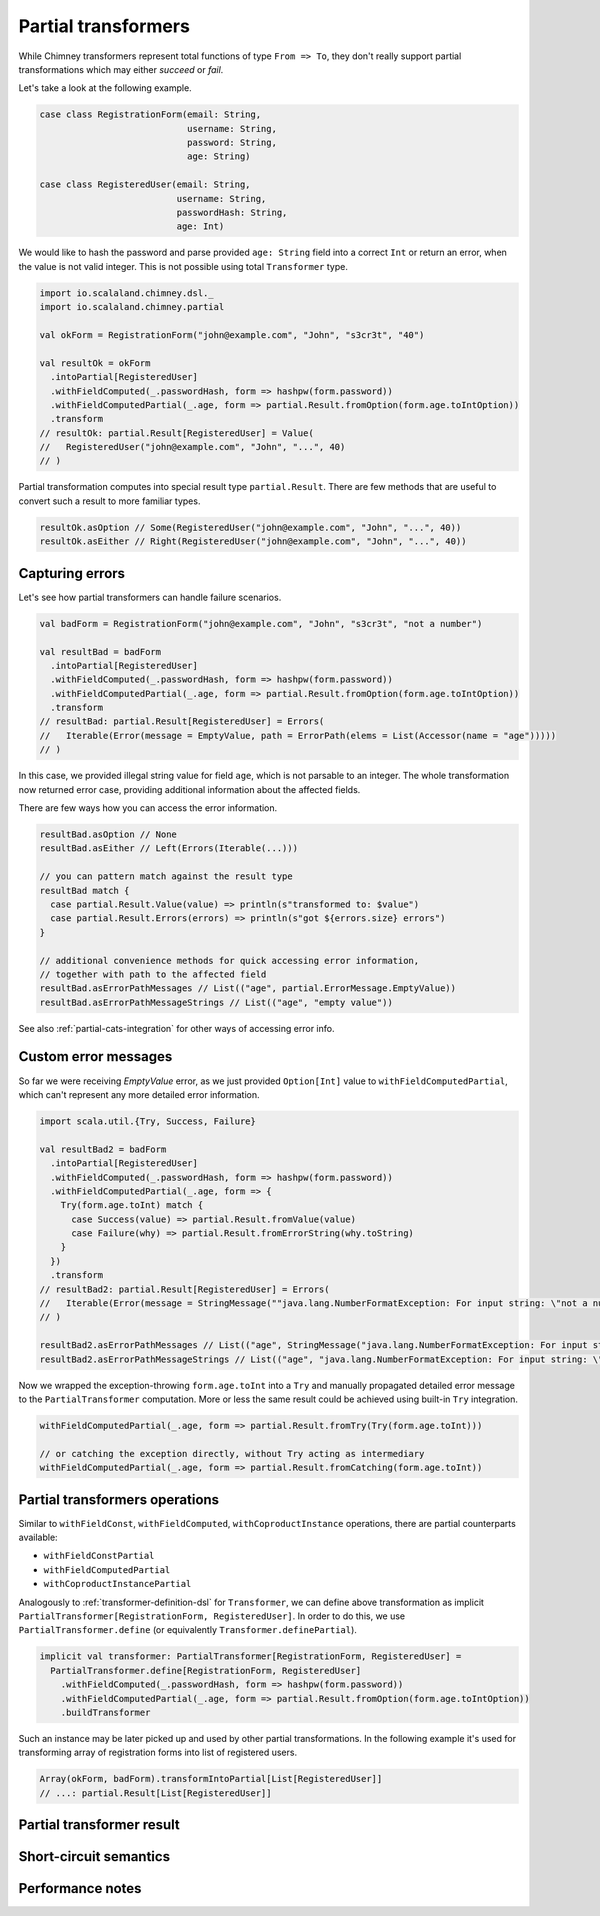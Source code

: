 .. _partial-transformers:

Partial transformers
====================

While Chimney transformers represent total functions of type ``From => To``, they don't
really support partial transformations which may either `succeed` or `fail`.

Let's take a look at the following example.

.. code-block:: scala

  case class RegistrationForm(email: String,
                              username: String,
                              password: String,
                              age: String)

  case class RegisteredUser(email: String,
                            username: String,
                            passwordHash: String,
                            age: Int)

We would like to hash the password and parse provided ``age: String`` field into a correct ``Int``
or return an error, when the value is not valid integer. This is not possible using total
``Transformer`` type.

.. code-block:: scala

    import io.scalaland.chimney.dsl._
    import io.scalaland.chimney.partial

    val okForm = RegistrationForm("john@example.com", "John", "s3cr3t", "40")

    val resultOk = okForm
      .intoPartial[RegisteredUser]
      .withFieldComputed(_.passwordHash, form => hashpw(form.password))
      .withFieldComputedPartial(_.age, form => partial.Result.fromOption(form.age.toIntOption))
      .transform
    // resultOk: partial.Result[RegisteredUser] = Value(
    //   RegisteredUser("john@example.com", "John", "...", 40)
    // )

Partial transformation computes into special result type ``partial.Result``. There are few methods that are
useful to convert such a result to more familiar types.

.. code-block:: scala

    resultOk.asOption // Some(RegisteredUser("john@example.com", "John", "...", 40))
    resultOk.asEither // Right(RegisteredUser("john@example.com", "John", "...", 40))

Capturing errors
----------------

Let's see how partial transformers can handle failure scenarios.

.. code-block:: scala

    val badForm = RegistrationForm("john@example.com", "John", "s3cr3t", "not a number")

    val resultBad = badForm
      .intoPartial[RegisteredUser]
      .withFieldComputed(_.passwordHash, form => hashpw(form.password))
      .withFieldComputedPartial(_.age, form => partial.Result.fromOption(form.age.toIntOption))
      .transform
    // resultBad: partial.Result[RegisteredUser] = Errors(
    //   Iterable(Error(message = EmptyValue, path = ErrorPath(elems = List(Accessor(name = "age")))))
    // )

In this case, we provided illegal string value for field ``age``, which is not parsable to an integer.
The whole transformation now returned error case, providing additional information about the affected fields.

There are few ways how you can access the error information.

.. code-block:: scala

    resultBad.asOption // None
    resultBad.asEither // Left(Errors(Iterable(...)))

    // you can pattern match against the result type
    resultBad match {
      case partial.Result.Value(value) => println(s"transformed to: $value")
      case partial.Result.Errors(errors) => println(s"got ${errors.size} errors")
    }

    // additional convenience methods for quick accessing error information,
    // together with path to the affected field
    resultBad.asErrorPathMessages // List(("age", partial.ErrorMessage.EmptyValue))
    resultBad.asErrorPathMessageStrings // List(("age", "empty value"))

See also :ref:`partial-cats-integration` for other ways of accessing error info.

Custom error messages
---------------------

So far we were receiving `EmptyValue` error, as we just provided ``Option[Int]`` value to
``withFieldComputedPartial``, which can't represent any more detailed error information.

.. code-block:: scala

    import scala.util.{Try, Success, Failure}

    val resultBad2 = badForm
      .intoPartial[RegisteredUser]
      .withFieldComputed(_.passwordHash, form => hashpw(form.password))
      .withFieldComputedPartial(_.age, form => {
        Try(form.age.toInt) match {
          case Success(value) => partial.Result.fromValue(value)
          case Failure(why) => partial.Result.fromErrorString(why.toString)
        }
      })
      .transform
    // resultBad2: partial.Result[RegisteredUser] = Errors(
    //   Iterable(Error(message = StringMessage(""java.lang.NumberFormatException: For input string: \"not a number\"""), path = ErrorPath(elems = List(Accessor(name = "age")))))
    // )

    resultBad2.asErrorPathMessages // List(("age", StringMessage("java.lang.NumberFormatException: For input string: \"not a number\"")))
    resultBad2.asErrorPathMessageStrings // List(("age", "java.lang.NumberFormatException: For input string: \"not a number\""))

Now we wrapped the exception-throwing ``form.age.toInt`` into a ``Try`` and manually propagated detailed error message
to the ``PartialTransformer`` computation. More or less the same result could be achieved using built-in ``Try`` integration.

.. code-block:: scala

      withFieldComputedPartial(_.age, form => partial.Result.fromTry(Try(form.age.toInt)))

      // or catching the exception directly, without Try acting as intermediary
      withFieldComputedPartial(_.age, form => partial.Result.fromCatching(form.age.toInt))

Partial transformers operations
-------------------------------

Similar to ``withFieldConst``, ``withFieldComputed``, ``withCoproductInstance`` operations,
there are partial counterparts available:

- ``withFieldConstPartial``
- ``withFieldComputedPartial``
- ``withCoproductInstancePartial``

Analogously to :ref:`transformer-definition-dsl` for ``Transformer``, we can define above transformation
as implicit ``PartialTransformer[RegistrationForm, RegisteredUser]``. In order to do this,
we use ``PartialTransformer.define`` (or equivalently ``Transformer.definePartial``).

.. code-block:: scala

  implicit val transformer: PartialTransformer[RegistrationForm, RegisteredUser] =
    PartialTransformer.define[RegistrationForm, RegisteredUser]
      .withFieldComputed(_.passwordHash, form => hashpw(form.password))
      .withFieldComputedPartial(_.age, form => partial.Result.fromOption(form.age.toIntOption))
      .buildTransformer

Such an instance may be later picked up and used by other partial transformations.
In the following example it's used for transforming array of registration forms into list of registered users.

.. code-block:: scala

  Array(okForm, badForm).transformIntoPartial[List[RegisteredUser]]
  // ...: partial.Result[List[RegisteredUser]]

Partial transformer result
--------------------------



Short-circuit semantics
-----------------------

Performance notes
-----------------

